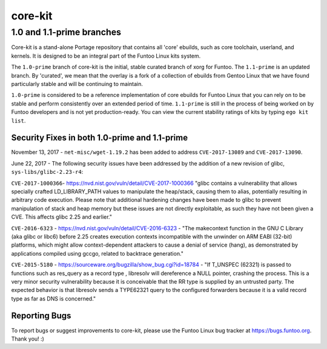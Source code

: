 ===========================
core-kit
===========================
1.0 and 1.1-prime branches
---------------------------

Core-kit is a stand-alone Portage repository that contains all 'core' ebuilds, such as core toolchain, userland, and
kernels. It is designed to be an integral part of the Funtoo Linux kits system.

The ``1.0-prime`` branch of core-kit is the initial, stable curated branch of xorg for Funtoo. The ``1.1-prime`` is an
updated branch. By 'curated', we mean that the overlay is a fork of a collection of ebuilds from Gentoo Linux that we
have found particularly stable and will be continuing to maintain.

``1.0-prime`` is considered to be a reference implementation of core ebuilds for Funtoo Linux that you can rely on to be
stable and perform consistently over an extended period of time. ``1.1-prime`` is still in the process of being worked
on by Funtoo developers and is not yet production-ready. You can view the current stability ratings of kits by typing
``ego kit list``.


----------------------------------------------
Security Fixes in both 1.0-prime and 1.1-prime
----------------------------------------------

November 13, 2017 - ``net-misc/wget-1.19.2`` has been added to address ``CVE-2017-13089`` and ``CVE-2017-13090``.

June 22, 2017 - The following security issues have been addressed by the addition of a new revision of glibc,
``sys-libs/glibc-2.23-r4``:

``CVE-2017-1000366``- https://nvd.nist.gov/vuln/detail/CVE-2017-1000366 "glibc contains a vulnerability that allows
specially crafted LD_LIBRARY_PATH values to manipulate the heap/stack, causing them to alias, potentially resulting in
arbitrary code execution. Please note that additional hardening changes have been made to glibc to prevent manipulation
of stack and heap memory but these issues are not directly exploitable, as such they have not been given a CVE. This
affects glibc 2.25 and earlier."

``CVE-2016-6323`` - https://nvd.nist.gov/vuln/detail/CVE-2016-6323 - "The makecontext function in the GNU C Library (aka
glibc or libc6) before 2.25 creates execution contexts incompatible with the unwinder on ARM EABI (32-bit) platforms,
which might allow context-dependent attackers to cause a denial of service (hang), as demonstrated by applications
compiled using gccgo, related to backtrace generation."

``CVE-2015-5180`` - https://sourceware.org/bugzilla/show_bug.cgi?id=18784 - "If T_UNSPEC (62321) is passed to functions
such as res_query as a record type , libresolv will dereference a NULL pointer, crashing the process.  This is a very
minor security vulnerability because it is conceivable that the RR type is supplied by an untrusted party. The expected
behavior is that libresolv sends a TYPE62321 query to the configured forwarders because it is a valid record type as far
as DNS is concerned."

---------------
Reporting Bugs
---------------

To report bugs or suggest improvements to core-kit, please use the Funtoo Linux
bug tracker at https://bugs.funtoo.org. Thank you! :)
